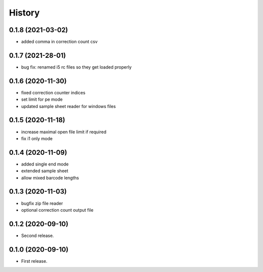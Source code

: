 =======
History
=======

0.1.8 (2021-03-02)
------------------
* added comma in correction count csv

0.1.7 (2021-28-01)
------------------
* bug fix: renamed i5 rc files so they get loaded properly

0.1.6 (2020-11-30)
------------------
* fixed correction counter indices
* set limit for pe mode
* updated sample sheet reader for windows files

0.1.5 (2020-11-18)
------------------
* increase maximal open file limit if required
* fix i1 only mode

0.1.4 (2020-11-09)
------------------

* added single end mode
* extended sample sheet
* allow mixed barcode lengths

0.1.3 (2020-11-03)
------------------

* bugfix zip file reader
* optional correction count output file

0.1.2 (2020-09-10)
------------------

* Second release.

0.1.0 (2020-09-10)
------------------

* First release.
